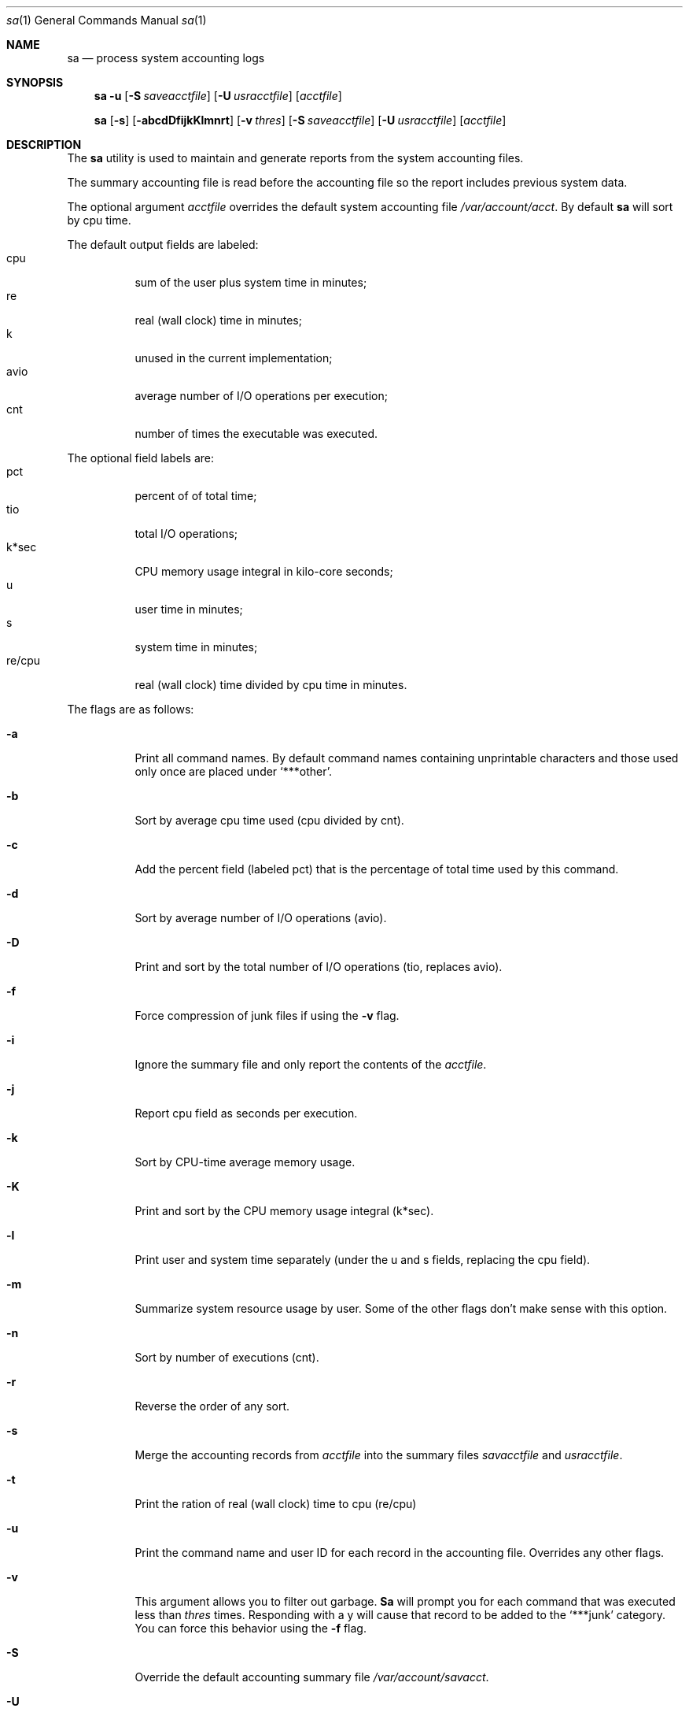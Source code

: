 .\"
.\" Copyright (c) 1993 Berkeley Software Design, Inc. All rights reserved.
.\" The Berkeley Software Design Inc. software License Agreement specifies
.\" the terms and conditions for redistribution.
.\"
.\"	@(#) BSDI $Id: sa.8,v 1.3 1993/12/14 00:02:59 polk Exp $
.\"
.Dd January 25, 1993
.Dt sa 1
.Os
.Sh NAME
.Nm sa
.Nd process system accounting logs
.Sh SYNOPSIS
.Nm sa
.Fl u
.Op Fl S Ar saveacctfile
.Op Fl U Ar usracctfile
.Op Ar acctfile
.Pp
.Nm sa
.Op Fl s
.Op Fl abcdDfijkKlmnrt
.Op Fl v Ar thres
.Op Fl S Ar saveacctfile
.Op Fl U Ar usracctfile
.Op Ar acctfile
.Sh DESCRIPTION
The
.Nm sa
utility is used to maintain and generate reports from the system
accounting files.
.Pp
The summary accounting file
is read before the accounting file so the report includes previous
system data.
.Pp
The optional argument
.Ar acctfile
overrides the default system accounting file
.Pa /var/account/acct .
By default
.Nm sa
will sort by cpu time.
.Pp
The default output fields are labeled:
.Bl -tag -width Ds -compact
.It cpu
sum of the user plus system time in minutes;
.It re
real (wall clock) time in minutes;
.It k
unused in the current implementation;
.It avio
average number of I/O operations per execution;
.It cnt
number of times the executable was executed.
.El
.Pp
The optional field labels are:
.Bl -tag -width Ds -compact
.It pct
percent of of total time;
.It tio
total I/O operations;
.It k*sec
CPU memory usage integral in kilo-core seconds;
.It u
user time in minutes;
.It s
system time in minutes;
.It re/cpu
real (wall clock) time divided by cpu time in minutes.
.El
.Pp
The flags are as follows:
.Bl -tag -width Ds
.It Fl a
Print all command names.  By default command names containing unprintable
characters and those used only once are placed under
.Ql ***other .
.It Fl b
Sort by average cpu time used (cpu divided by cnt).
.It Fl c
Add the percent field (labeled pct) that is the percentage of total
time used by this command.
.It Fl d
Sort by average number of I/O operations (avio).
.It Fl D
Print and sort by the total number of I/O operations (tio, replaces avio).
.It Fl f
Force compression of junk files if using the
.Fl v
flag.
.It Fl i
Ignore the summary file and only report the contents of the
.Ar acctfile .
.It Fl j
Report cpu field as seconds per execution.
.It Fl k
Sort by CPU-time average memory usage.
.It Fl K
Print and sort by the CPU memory usage integral (k*sec).
.It Fl l
Print user and system time separately (under the u and s fields, replacing
the cpu field).
.It Fl m
Summarize system resource usage by user.  Some of the other flags don't
make sense with this option.
.It Fl n
Sort by number of executions (cnt).
.It Fl r
Reverse the order of any sort.
.It Fl s
Merge the accounting records from
.Ar acctfile
into the summary files
.Ar savacctfile
and
.Ar usracctfile .
.It Fl t
Print the ration of real (wall clock) time to cpu (re/cpu)
.It Fl u
Print the command name and user ID for each record in the accounting file.
Overrides any other flags.
.It Fl v
This argument allows you to filter out garbage.
.Nm Sa
will prompt you for each command that was executed less than
.Ar thres
times.  Responding with a y will cause that record to be added to the 
.Ql ***junk
category.  You can force this behavior using the
.Fl f
flag.
.It Fl S
Override the default accounting summary file
.Pa /var/account/savacct .
.It Fl U
Override the default per-user accounting file
.Pa /var/account/usracct
(printed by -m).
.El
.Pp
The
.Nm sa
utility exits 0 on success, and >0 if an error occurs.
.Sh FILES
.Bl -tag -width /var/account/usracct -compact
.It Pa /var/account/acct
system accounting file
.It Pa /var/account/savacct
accounting summary by command
.It Pa /var/account/usracct
accounting summary by user ID
.El
.Sh SEE ALSO
.Xr accton 1 ,
.Xr acct 2 ,
.Xr acct 5
.Sh HISTORY
A
.Nm sa
command appeared in Version 7 AT&T UNIX.  This
.Nm sa
was written by
.hy 0
Andrew H. Marrinson <andy@terasil.terasil.com>.
.hy
